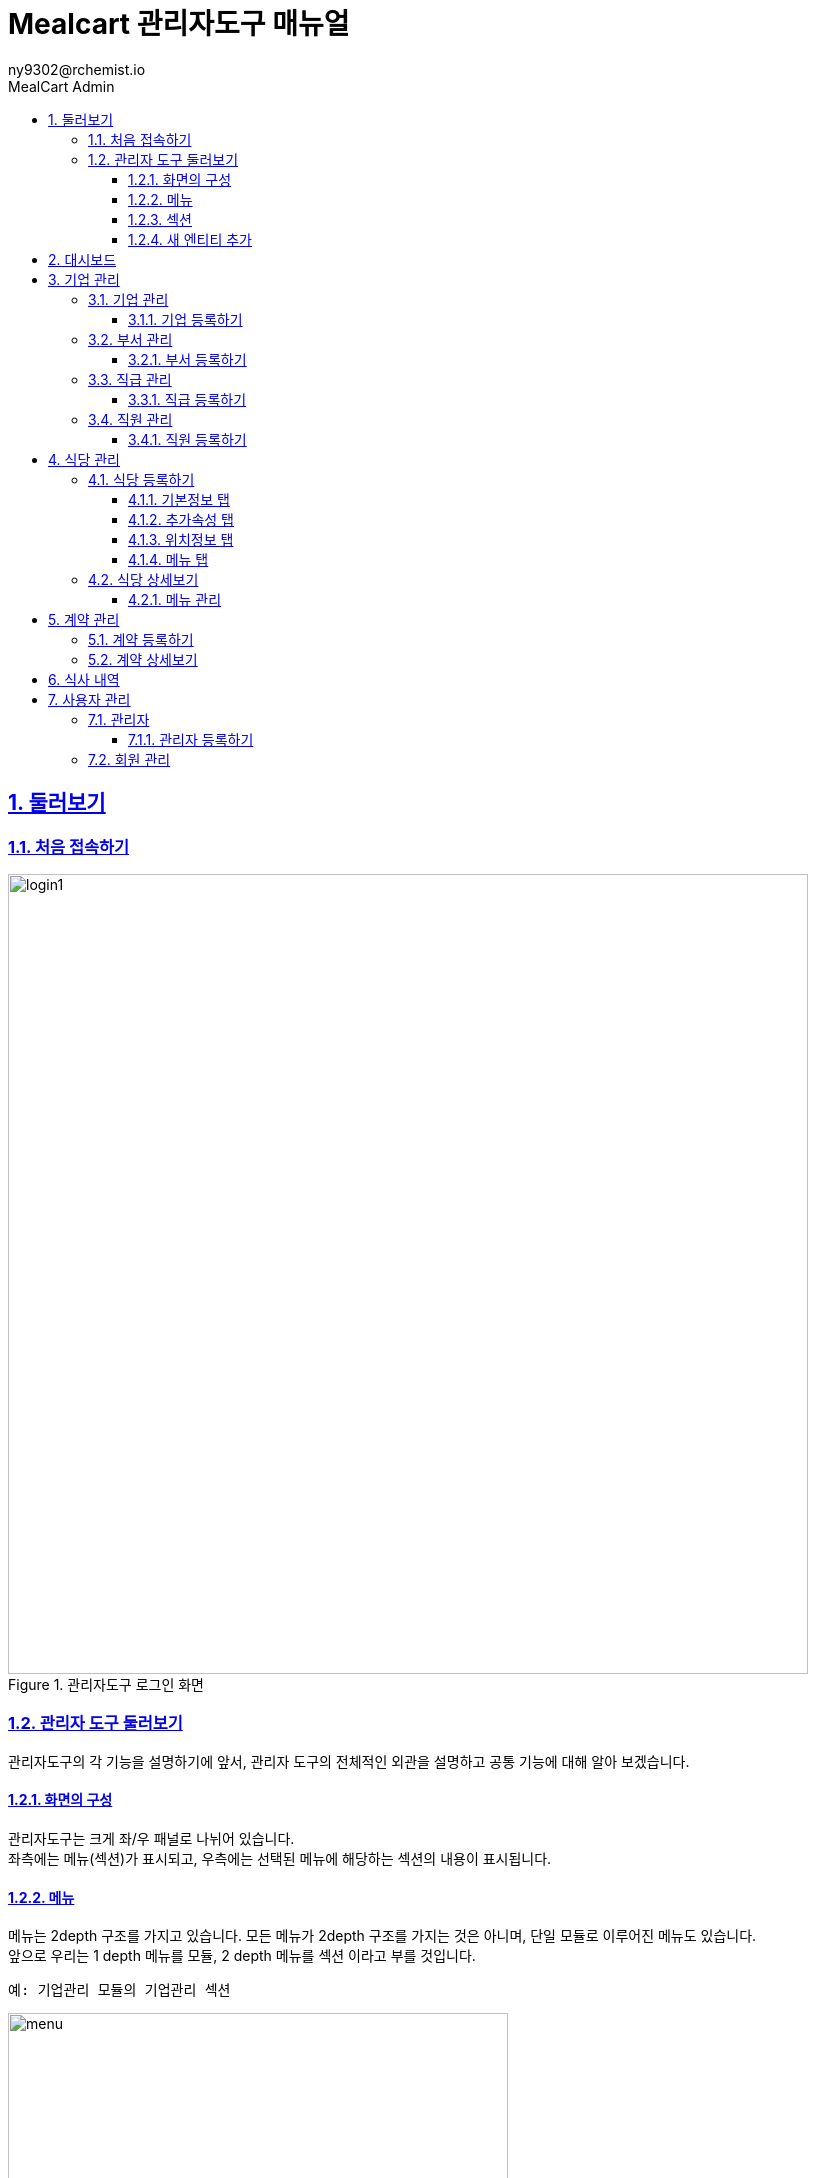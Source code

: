 [#_mealcart]
= Mealcart 관리자도구 매뉴얼
:toc: left
:toc-title: MealCart Admin
:toclevels: 3
:stylesheet: asciidoctor.css
:hardbreaks:
:doctype: book
:icons: font
:idseparator: -
:sectanchors:
:sectids:
:sectnums:
:sectlinks:
:sectnumlevels: 6
:author: ny9302@rchemist.io
:version-label: v0.1

== 둘러보기
=== 처음 접속하기
====
.관리자도구 로그인 화면
image::images/login1.png[width=800]
====

=== 관리자 도구 둘러보기
관리자도구의 각 기능을 설명하기에 앞서, 관리자 도구의 전체적인 외관을 설명하고 공통 기능에 대해 알아 보겠습니다.

==== 화면의 구성
관리자도구는 크게 좌/우 패널로 나뉘어 있습니다.
좌측에는 메뉴(섹션)가 표시되고, 우측에는 선택된 메뉴에 해당하는 섹션의 내용이 표시됩니다.

==== 메뉴
메뉴는 2depth 구조를 가지고 있습니다. 모든 메뉴가 2depth 구조를 가지는 것은 아니며, 단일 모듈로 이루어진 메뉴도 있습니다.
앞으로 우리는 1 depth 메뉴를 `모듈`, 2 depth 메뉴를 `섹션` 이라고 부를 것입니다.

----
예: 기업관리 모듈의 기업관리 섹션
----
====
.관리자도구 메뉴
image::images/menu.png[width=500]
====

메뉴에서 현재 선택된 섹션은 파란색으로 강조됩니다.
각 모듈을 누르면 하위 섹션을 선택할 수 있도록 토글되어 나타나며, 원하는 섹션을 클릭하면 해당 섹션 페이지로 이동할 수 있습니다.

==== 섹션
대부분 모듈과 섹션은 목록과 상세보기, 그리고 데이터를 새로 입력하거나, 다른 데이터를 참조하는 모달 윈도우 등으로 구성되어 있습니다.

===== 목록
기본적으로 섹션의 첫 화면에는 해당 섹션으로 관리되는 데이터의 목록을 표시합니다.

====
.섹션 목록
image::images/list.png[width=800]
====

====== 기본 검색
목록 페이지의 상단에 제공되는 기본 검색창을 이용해 검색 할 수 있습니다. 단, 상단 기본 검색창은 기업 아이디에 대해서만 검색합니다.

====== 필드 별 필터 검색
그 외 다른 필드의 값으로 검색하려면 목록 상단의 검색창 우측에 있는 통합 검색 버튼을 눌러 고급 검색창을 활성화 합니다.
필드별 필터 검색은 여러 필드에 대해 중첩해 사용할 수 있습니다.

====
.필드값 필터
image::images/search.png[width=800]
====

====== 그리드 개인설정

검색창 우측에 위치한 버튼을 클릭하면 화면에 표시되는 필드를 설정할 수 있습니다. 필요한 정보만을 화면에 표시하여 작업을 진행할 수 있습니다.

====
.원하는 필드만 선택
image::images/filter.png[width=800]
====

====== 정렬
목록 상단의 각 필드명 옆에 위아래 화살표 표시 아이콘을 클릭하면 해당 필드값으로 목록을 정렬할 수 있습니다.
정렬 아이콘을 한번 누르면 내림차순, 두번 누르면 오름차순, 세번 누르면 정렬이 해제됩니다.

====
.필드값 정렬
image::images/sort.png[width=800]
====

===== 상세 보기
목록에서 특정 엔티티를 선택하면 상세보기 화면으로 이동합니다.
상세보기 화면은 탭 > 필드 그룹 > 필드의 구조로 구성되어 있습니다.

====
.상세보기 화면 내 구성요소
image::images/detail.png[width=800]
====

[%autowidth.stretch]
[cols="1,3,^6"]
[cols="^.^,^.^,<.^"]
.상세보기 화면 내 구성요소
|====================
| No |  이름 | 설명
| 1 |  탭 | 엔티티 정보를 탭으로 구분해 표시합니다.
| 2 |  필드 그룹 | 일련의 필드를 묶어 한 그룹으로 표시합니다.
| 3 |  필드 | 필드 그룹은 여러 필드로 구성되어 있습니다. 실제 데이터를 관리합니다.
|====================

====== 탭
섹션의 상세보기 화면이 여러 탭으로 나뉘어 있는 경우 화면 상단에 탭 영역이 표시됩니다.
====
.섹션 상세보기 > 탭
image::images/tab.png[width=800]
====

위의 예시에서 '기본정보', '추가 속성', '위치 정보', '사용 제한 설정', '지점 관리'에 해당하는 영역이 탭 입니다.
각 탭을 눌러 탭의 하위 필드를 확인할 수 있습니다.

====== 필드 그룹
탭에서 하위 필드를 표시할 때 여러 필드를 하나의 영역으로 묶어 표시합니다.
이 영역을 필드 그룹이라고 부르며, 한 탭에 여러 필드 그룹이 표시될 수도 있습니다.

.섹션 상세보기 > 탭 > 필드 그룹
image::images/group.png[width=800]

위 그림에서 기업 정보 라는 타이틀로 묶인 박스가 필드 그룹입니다.

====== 필드 툴팁
필드명 오른쪽의 인포 아이콘에 커서를 올리면 해당 필드에 대한 자세한 설명을 볼 수 있습니다.

====
.필드 툴팁
image::images/tooltip.png[width=800]
====

TIP: 모든 필드에 필드 툴팁이 제공되는 것은 아닙니다. 특별한 설명이 필요하지 않은 필드의 경우에는 인포 아이콘이 없을 수 있습니다.

==== 새 엔티티 추가
섹션 목록의 우측 상단에 제공되는  `+ 버튼` 을 클릭해 새 엔티티를 추가할 수 있습니다.
`신규 입력` 버튼을 누르면 엔티티 추가 창이 노출되고, 노출된 창 내 입력폼에 정보를 입력해 새 엔티티를 저장합니다.

====
.새 엔티티 추가
image::images/add.png[width=800]
====

TIP: 밀카트 관리자도구에서 각 섹션의 새 엔티티를 추가하는 작업은 대부분 비슷합니다. 섹션 목록의 우측 상단에 `+ 버튼`이 있다면 클릭하고 필요한 정보를 입력하면 됩니다.

===== 필수값
필드명 좌측의 붉은 * 표시는 해당 필드가 필수값이어서 반드시 값을 입력해야 한다는 뜻입니다.

====
.필수값 표시
image::images/require.png[width=800]
====

===== Validation
입력폼의 Validation Error가 발생하면 화면에 다음과 같은 문구가 표시됩니다.

====
.새 엔티티 추가 시 Validation 결과
image::images/validationerror.png[width=800]
====

맨 위에 에러 전바반적인 설명이 표시되고, 그 아래에는 어떤 필드 그룹의 어떤 필드에 어떤 에러가 있는지 상세히 설명합니다.
{blank}
위의 예시에 따르면, `기본 정보` 필드 그룹의 `이름`  필드를 반드시 입력하라는 것을 알 수 있습니다.

TIP: 엔티티를 추가하려면, 안내 문구에 따라 알맞은 필드값을 입력해야 합니다.

== 대시보드
Mealcart의 첫 화면은 사이트 운영 현황을 개관하는 대시보드입니다.
{blank}
대시보드는 여러 가지 영역으로 구분되어 있으며, 월간 및 주간 식사비용, 실시간 정산내역, 최근 식사 기록 등을 실시간으로 제공합니다.
====
.대시보드 화면
image::images/dashboard.png[width=800]
====

NOTE: **베타 버전에서는 대시보드에 보여지는 데이터가 실제 데이터가 아닌 예시 데이터입니다.**

{blank}
페이지 우측 상단에는 다크모드 전환 스위치와 프로필모양 이모티콘이 있습니다.
다크모드 전환 스위치를 사용하면 화면 테마를 밝은 모드에서 어두운 모드로 변경할 수 있습니다. 프로필 모양 이모티콘을 클릭하면 사용자 프로필과 관련된 옵션이 나타납니다.

====
.프로필 아이콘 클릭
image::images/profile.png[width=800]
====

* Profile: 프로필을 선택하면 사용자관리 > 관리자 페이지로 이동합니다.
* Inbox: 서비스 준비 중입니다.
* Lock Screen: 락스크린을 선택하면 화면이 잠기며, 보안을 위해 다시 비밀번호를 입력해야 해제할 수 있습니다.
* Sign Out: Sign Out을 선택하여 현재 세션을 종료할 수 있습니다.

== 기업 관리
회사의 정보를 등록하고 부서와 직급, 직원 관리를 할 수 있는 메뉴입니다.

[#corporation]
=== 기업 관리
기업의 정보를 추가하고 확인할 수 있으며, 기업별 식대 정책에 대한 정보를 입력하고 관리합니다.
====
.기업관리 > 기업관리 섹션
image::images/corp.png[width=800]
====

==== 기업 등록하기
새 기업을 등록하기 위해 메뉴에서 `기업관리 > 기업관리` 를 눌러 기업관리 섹션으로 이동합니다.
{blank}
목록 상단의 우측에 있는 `+ 버튼` 을 클릭하여 신규 입력을 진행합니다.

====
.기업 등록 화면
image::images/corp1.png[width=800]
====

===== 기본 정보 탭
* 기본 정보
** 기업아이디: 직원 로그인 등 시스템에서 사용하는 기업의 ID입니다. 영문 소문자와 숫자만 입력할 수 있으며, 값을 입력한 후 반드시 중복 확인을 해야 반영됩니다.
** 기업명: 기업명을 입력합니다.
** 기업 설명: 관리자 도구에서 식별을 위한 설명입니다.
** 사용 여부: 이 값을 아니오로 설정하면 Front 서비스에서 이 기업 정보로 로그인할 수 없습니다.

====
.기업 등록 화면
image::images/corp2.png[width=800]
====

* 기업 정보
** 사업자 등록번호: 사업자 등록번호를 입력합니다. 값을 입력한 후 반드시 중복 확인을 해야 반영됩니다.
** 대표자명: 대표자의 이름을 입력합니다.
** 업태/업종: 사업자 등록 상 업태 및 업종을 확인하여 입력합니다.

====
.기업 등록 화면
image::images/corp3.png[width=800]
====

* 대표 회원 연동
** Tenant Alias: 기업 회원이 최초 등록될 때 Tenant 정보가 생성됩니다. 기업 회원이 생성하는 모든 정보에서 Tenant Alias 가 사용됩니다. 영문과 숫자만 입력 가능합니다.
** 회원 선택: `찾기` 버튼을 클릭해 등록된 회원에게 이 기업의 관리 권한을 부여합니다. 직원의 정보는 사전에 등록되어 있어야 합니다.

===== 추가 속성 탭
====
.기업 등록 화면
image::images/corp4.png[width=800]
====

* 추가 속성
** 로고 이미지: 기업의 이미지 파일을 드래그 하거나 `여기`를 클릭해 사진을 업로드 합니다.
** 외부 연동 ID: 외부 시스템과 연동할 때 사용하는 ID 입니다. 값을 입력한 후 반드시 중복 확인을 해야 반영됩니다.
** 주 언어: 언어를 선택합니다. 선택 가능한 언어에는 한국어와 영어가 있습니다. 주 언어를 설정하면 Front 서비스에 이 기업으로 로그인할 때 해당 언어로 먼저 표시됩니다.
** 주 통화: 통화를 선택합니다. 주 통화를 설정하면 Front 서비스에서 이 기업으로 로그인할 때 해당 통화로 서비스 됩니다.
====
.사용할 통화 선택
image::images/corp10.png[width=800]
====
** 주 시간대: 주 시간대를 설정합니다. 주 시간대를 설정하면 Front 서비스에서 이 기업으로 로그인할 때 해당 시간대를 기준으로 서비스 됩니다.
====
.주 시간대 설정
image::images/corp10.png[width=800]
====

===== 위치 정보 탭
====
.기업 등록 화면
image::images/corp5.png[width=800]
====

`주소 찾기` 버튼을 클릭하며 기업 주소를 입력합니다.
====
.기업 등록 화면
image::images/corp6.png[width=800]
====

===== 사용 제한 설정 탭
식사 가능 요일 설정이나 이용시간 설정, 가격제한 등 다양한 세부설정을 통해 회사 식대지원 정책에 맞는 식권을 만들 수 있습니다.
====
.기업 등록 화면
image::images/corp7.png[width=800]
====

* 식사 시간 제한
** 식사 가능 요일: 지정된 요일에만 식사를 할 수 있도록 설정할 수 있습니다. 입력하지 않으면 모든 요일에 사용 가능합니다.
** 식사 가능 시간대: 몇시부터 몇시까지 식사가 가능한지 지정합니다. 입력하지 않으면 하루 중 언제나 식사 요청을 할 수 있습니다.

====
.기업 등록 화면
image::images/corp8.png[width=800]
====

* 반복 식사 제한
** 반복 식사 제한 여부: 이 값을 `예` 로 설정하면 지정된 시간 내 반복해 식사를 요청하는 경우를 제한할 수 있습니다.
** 최대 연속 반복 가능 횟수: `반복 식사 제한 여부` 값이 `예` 로 설정된 경우 반복할 수 있는 최대 횟수를 설정합니다. 이 값을 0으로 설정하면 반복 식사가 불가능하며, 1 이상의 숫자로 설정하면 최대 해당 숫자만큼 반복 식사 요청이 가능합니다.
** 반복 횟수 계산 시간: 반복 식사 횟수를 계산할 때, 현재 식사 요청으로부터 몇분 전까지의 기록을 반복 식사로 판단할 것인지 설정합니다. 기본값은 60분이며, 분 단위의 숫자값을 입력하되 최소 30 이상의 숫자를 입력해야 합니다.

====
.기업 등록 화면
image::images/corp9.png[width=800]
====

* 가격 제한
** 회당 가격 제한: 매 식사 당 최대 얼마까지 사용할 수 있는지 설정합니다. 값을 입력하지 않으면 메뉴의 가격에 대해 제한하지 않습니다.
** 일간 누적 가격 제한: 하루 최대 얼마까지 사용할 수 있는지 설정합니다. 값을 입력하지 않으면 하루 동안 사용되는 금액에 대해 제한하지 않습니다.
** 월간 누적 가격 제한: 매달 최대 얼마까지 사용할 수 있는지 설정합니다. 값을 입력하지 않으면 매달 사용되는 금액에 대해 제한하지 않습니다.

NOTE: 금액은 `기업 > 추가 속성 > 주 통화` 에서 설정한 통화로 입력합니다.

필수 입력 사항을 모두 기입 후 `저장` 버튼을 클릭해 기업을 등록합니다.


[#department]
=== 부서 관리
이 섹션에서는 기업 내 부서를 등록하고 관리합니다.

====
.기업관리 > 부서관리 섹션
image::images/department.png[width=800]
====

==== 부서 등록하기
새 부서를 등록하기 위해 메뉴에서 `기업관리 > 부서관리` 를 눌러 부서관리 섹션으로 이동합니다.
{blank}
목록 상단의 우측에 있는 `+ 버튼` 을 클릭하여 신규 입력을 진행합니다.

====
.부서 등록 화면
image::images/department1.png[width=800]
====

* 기본정보
** 이름: 부서의 이름을 입력합니다.
** 설명: 부서의 설명을 입력합니다.
** 외부 연동 ID: 외부 시스템과 연동할 때 사용하는 ID 입니다. 값을 입력한 후 반드시 중복확인을 해야 반영됩니다.
** 기업: `찾기` 버튼을 눌러 기업을 선택합니다. 기업의 정보는 사전에 등록되어 있어야 합니다.
====
.기업 찾기
image::images/department2.png[width=800]
====

필수 입력 사항을 모두 기입 후 `저장` 버튼을 클릭해 부서를 등록합니다.

[#position]
=== 직급 관리
기업의 직급을 등록하고 관리합니다.

====
.기업 관리 > 직급 관리 섹션
image::images/position.png[width=800]
====

==== 직급 등록하기
새 직급을 등록하기 위해 메뉴에서 `기업관리 > 직급관리` 를 눌러 부서관리 섹션으로 이동합니다.
{blank}
목록 상단의 우측에 있는 `+ 버튼` 을 클릭하여 신규 입력을 진행합니다.

====
.직급 등록 화면
image::images/position1.png[width=800]
====

* 기본 정보
** 직급명: 직급의 이름을 입력합니다.
** 설명: 직급에 대한 설명을 입력합니다.
** 우선순위: 직급을 트리 형태로 표현할 때 필요한 우선순위 입니다. 숫자값이 낮을 수록 우선적으로 표시됩니다. 값이 동일한 직급들은 이름 순서로 정렬됩니다.
** 외부 연동 ID: 외부 시스템과 연동할 때 사용하는 ID 입니다. 값을 입력한 후 반드시 중복 확인을 해야 반영됩니다.
** 상위 부서: 직급을 트리 형식으로 표시할 때 사용하는 상위 직급 정보 입니다.

[#staff]
=== 직원 관리
기업의 직원을 등록하고 관리합니다.

====
.기업관리 > 직원관리 섹션
image::images/staff.png[width=800]
====

==== 직원 등록하기
새 직급을 등록하기 위해 메뉴에서 `기업관리 > 직원관리` 를 눌러 직원관리 섹션으로 이동합니다.
{blank}
목록 상단의 우측에 있는 `+ 버튼` 을 클릭하여 신규 입력을 진행합니다

====
.직원 등록 화면
image::images/staff1.png[width=800]
====

* 회원 정보
** 회원 이메일 주소: 회원을 등록할 때 사용할 이메일 주소를 입력합니다. 등록이 완료되면 해당 회원에 대한 비밀번호 재설정 안내 메일이 발송됩니다.

* 기본 정보
** 사번: 직원의 사번을 입력합니다.
** 이름: 직원의 이름을 입력합니다.
** 프로필 이미지: 직원의 프로필 사진이 있다면 파일을 드래그 하거나 `여기` 를 클릭해 파일을 첨부합니다.
** 성별: 직원의 성별을 입력합니다.
** 입사일: 직원의 입사일을 입력합니다.
** 기업: 직원이 소속된 기업을 선택합니다. `찾기` 버튼을 클릭하여 해당 기업을 지정할 수 있습니다.

====
.직원 등록 화면
image::images/staff2.png[width=800]
====

* 부서 및 직급
** 직급: 직원의 직급을 `찾기` 버튼을 클릭해 선택합니다.
** 부서 변경일: 직원의 부서가 변경된 경우, 변경된 날짜를 입력합니다.
** 부서: 직원이 소속된 부서를 선택합니다. `찾기` 버튼을 클릭하여 해당 부서를 지정할 수 있습니다.
** 직책: 직원의 직책을 입력합니다.

* 상태
** 계약 구분: 직원의 계약 상태를 입력합니다. 계약 상태는 계약직, 정규직, 인턴, 기타 중에서 선택할 수있습니다.
** 현재 상태: 직원의 현재 상태를 입력합니다. 상태는 재직중, 병가, 출산 휴가 등 다양한 상태를 나타낼 수 있습니다.
====
.직원 현재 상태 선택
image::images/staff3.png[width=800]
====

== 식당 관리
식당관리 모듈은 식당을 등록하고 등록된 식당들의 상세 정보를 확인하고 관리하는 페이지 입니다.
리스트그리드 형태로 식당 목록을 시각적으로 제공하며, 검색, 추가, 수정 등 다양한 기능을 제공합니다.
====
.식당 관리
image::images/store.png[width=800]
====

=== 식당 등록하기
새 식당을 등록하기 위해 메뉴에서 `식당관리` 를 눌러 이동합니다.
{blank}
목록 상단의 우측에 있는 `+ 버튼` 을 클릭하여 신규 입력을 진행합니다.

==== 기본정보 탭
====
.식당 등록 화면
image::images/store1.png[width=800]
====

* 기본 정보
** 이름: 식당의 이름을 입력합니다.
** 설명: 식당의 설명을 입력합니다.
** 사용 여부: 사용 여부를 선택합니다. 이 값을 '아니오'로 설정하면 Front 서비스에서 이 기업 정보로 로그인할 수 없습니다.
** 상위 상점: 상위 상점을 선택합니다. 상점이 상위 상점의 하위 지점 정보인 경우 상위 상점을 선택합니다.
{blank}

====
.식당 등록 화면
image::images/store2.png[width=800]
====

* 상점 정보
** 사업자 등록번호: 상점의 사업자등록번호를 입력합니다. 숫자만 입력 가능하며, 값을 입력한 후 반드시 중복 확인을 해야 반영됩니다.
** 대표자 명: 대표자 이름을 입력합니다.
** 업태/업종: 사업자 등록 상 업태/업종을 입력합니다.
{blank}

====
.식당 등록 화면
image::images/store3.png[width=800]
====

* 회원 연동
** 새로운 회원 등록: 이 값을 '예' 로 설정하면 상점을 등록할 때 회원도 새로 등록합니다. 새로 등록할 회원의 이름과 이메일 주소를 입력해 회원을 등록합니다.
** 값을 '아니오' 로 설정 시 기존 등록된 회원을 찾아 선택합니다.

==== 추가속성 탭

====
.식당 등록 화면
image::images/store5.png[width=800]
====

* 추가 속성
** 로고 이미지: 상점의 로고 이미지가 있다면 파일을 드래그 하거나 `여기` 를 클릭해 파일을 첨부합니다.
** 외부 연동 ID: 외부 시스템과 연동할 때 사용하는 ID입니다. 값을 입력한 후 반드시 중복 확인을 해야 반영됩니다.
** 주 통화: 주 통화를 설정합니다. 주 통화를 설정하면 메뉴의 가격을 표시할 때 기본으로 해당 통화가 사용됩니다. 메뉴 별로 통화를 별도로 설정할 수 도 있습니다.
** 주 시간대: 주 시간대를 설정하면 Front 서비스에서 식사 시간이 해당 시간대로 표시됩니다.

==== 위치정보 탭
식당의 주소를 입력합니다.

====
.식당 등록 화면
image::images/store6.png[width=800]
====

==== 메뉴 탭

====
.식당 등록 화면
image::images/store7.png[width=800]
====

* 기본 정보
** 메뉴 사용 여부: 이 값을 '예' 로 설정하면 메뉴 정보를 개별적으로 생성해야 합니다. 메뉴 정보는 식당 상세보기 에서 설정할 수 있습니다., 값을 '아니오'로 설정하면 모든 식사 요청에 대해 단일 메뉴를 제공하게 됩니다.
** 기본 메뉴명: 메뉴 사용 여부가 `아니오` 일 때, 식권에 표시될 상품명 입니다.
** 기본 메뉴 가격: 메뉴 사용여부가 `아니오` 일 때, 식권에 표시될 메뉴의 기본 가격입니다. 식권 가격은 기업과의 계약 별로 재설정 할 수 있습니다.

=== 식당 상세보기
등록한 식당 목록에서 특정 식당을 선택하면 해당 식당의 상세 정보를 확인하고 수정할 수 있습니다.

==== 메뉴 관리
기본적으로 식당을 등록할 때 입력한 정보를 수정할 수 있습니다. 또한, 메뉴 사용 여부를 '예' 로 설정한 경우, 이곳에서 메뉴를 추가할 수 있습니다.

====
.특정 식당 선택 > 식당 메뉴 등록화면
image::images/store8.png[width=800]
====
{blank}

메뉴 필드에서 `등록` 버튼을 클릭해 메뉴를 등록합니다.

====
.메뉴 추가등록 화면
image::images/store9.png[width=800]
====

메뉴명과 판매가 등 필요한 정보를 입력합니다. 할인가는 상품의 판매가를 재정의 할 수 있으며, 입력하지 않으면 상품에 등록된 판매가를 그대로 사용합니다.

== 계약 관리
기업과 상점 간의 계약을 관리할 수 있습니다. 계약을 통해 식사 가능한 메뉴를 설정하고, 계약 조건을 조정할 수 있습니다.

====
.계약 관리
image::images/contract.png[width=800]
====

=== 계약 등록하기
기업과 상점과의 계약을 등록하기 위해 메뉴에서 `계약 관리` 를 눌러 이동합니다.
{blank}
목록 상단의 우측에 있는 `+ 버튼` 을 클릭하여 신규 입력을 진행합니다.

====
.계약 등록 화면
image::images/contract1.png[width=800]
====

* 계약 대상
계약을 설정할 기업과 상점을 지정합니다.
** 기업: 기등록한 기업을 `찾기` 버튼을 클릭해 선택합니다.
** 상점: 기등록한 상점을 `찾기` 버튼을 클릭해 선택합니다.

* 계약 내용
** 사용 여부: 사용 여부를 선택합니다. 이 값을 '아니오' 로 설정하면 계약 기간 중이라도 이 계약을 통해 식사할 수 없습니다.
** 하위 기업 연동 여부: 하위 기업들에 동일한 계약을 적용할지 여부를 선택합니다. 이 값을 `예` 로 설정하면 계약한 기업의 하위 기업에도 동일한 계약이 적용됩니다.
** 대상 직원 유형: 이 계약을 통해 식사할 수 있는 직원의 유형을 선택합니다. 동일한 기업과 상점 간에는 같은 유형의 직원을 대상으로 서로 다른 계약을 두 개 이상 등록할 수 없습니다. 아무 것도 설정하지 않으면 모든 유형의 직원에 대해 계약이 허용됩니다.
** 계약 시작일: 이 계약을 통해 식사가 가능한 시작일을 설정합니다. 시작일을 설정하지 않으면 현재 시점부터 적용됩니다.
** 계약 종료일: 이 계약을 통해 식사가 가능한 마지막 날을 설정합니다. 종료일을 설정하지 않으면 시작일 이후부터 계속 적용됩니다.
** 계약일: 계약일자를 설정합니다.

=== 계약 상세보기
등록한 계약 목록에서 특정 계약을 선택하면 해당 계약의 상세 정보를 확인하고 수정할 수 있습니다.

====
.계약 관리 > 계약 상세보기 화면
image::images/contract2.png[width=800]
====

선택한 계약의 상세보기 화면에서는 계약을 통해 식사할 수 있는 메뉴를 설정할 수 있습니다. 단, 단일 메뉴를 제공하는 식당과의 계약인 경우 메뉴를 별도로 설정할 수 없습니다. 이 정보를 변경하고 난 후 반드시 저장 버튼을 눌러야 반영됩니다.

====
.계약 상세보기 화면
image::images/contract3.png[width=800]
====

식사 가능한 메뉴를 설정하기 위해 `불러오기` 버튼을 클릭합니다.

====
.메뉴 불러오기 클릭 후 출력된 모달창
image::images/contract4.png[width=800]
====

계약한 식당의 메뉴를 선택하려면 찾기 버튼을 클릭합니다. 메뉴의 가격은 기업과 식당 간의 계약에 따라 재설정할 수 있습니다.

====
.메뉴 찾기 모달 창
image::images/contract5.png[width=800]
====

메뉴를 선택한 후 `저장` 버튼을 클릭합니다. 계약 상세보기 화면에서 추가된 메뉴를 확인한 후, 상단에 저장 버튼을 한번 더 클릭하여 변경 사항을 반영합니다.

== 식사 내역
임직원의 식사 내역을 상세히 확인할 수 있습니다. 이 기능을 통해 메뉴 가격, 상점 이름, 직원 이름, 식사한 날짜 및 시간을 포함한 전반적인 내역을 조회할 수 있습니다.

====
.식사 내역
image::images/history.png[width=800]
====

== 사용자 관리
시스템 내에 모든 사용자 계정을 관리합니다.

=== 관리자
어드민 관리자 계정을 관리합니다. 어드민 관리자는 시스템의 전반적인 운영과 관리를 담당하는 사용자들입니다. 새로운 관리자를 추가하고, 기존 관리자의 권한을 수정하거나 삭제할 수 있습니다.

====
.사용자 관리 > 관리자
image::images/admin.png[width=800]
====

==== 관리자 등록하기
새 관리자를 등록하기 위해 메뉴에서 `사용자 관리 > 관리자` 를 눌러 관리자 섹션으로 이동합니다.
{blank}
목록 상단의 우측에 있는 `+ 버튼` 을 클릭하여 신규 입력을 진행합니다.

====
.관리자 등록 화면
image::images/admin1.png[width=800]
====

관리자의 정보를 입력 후 사용여부를 체크해 저장 합니다.


작성중..


=== 회원 관리

